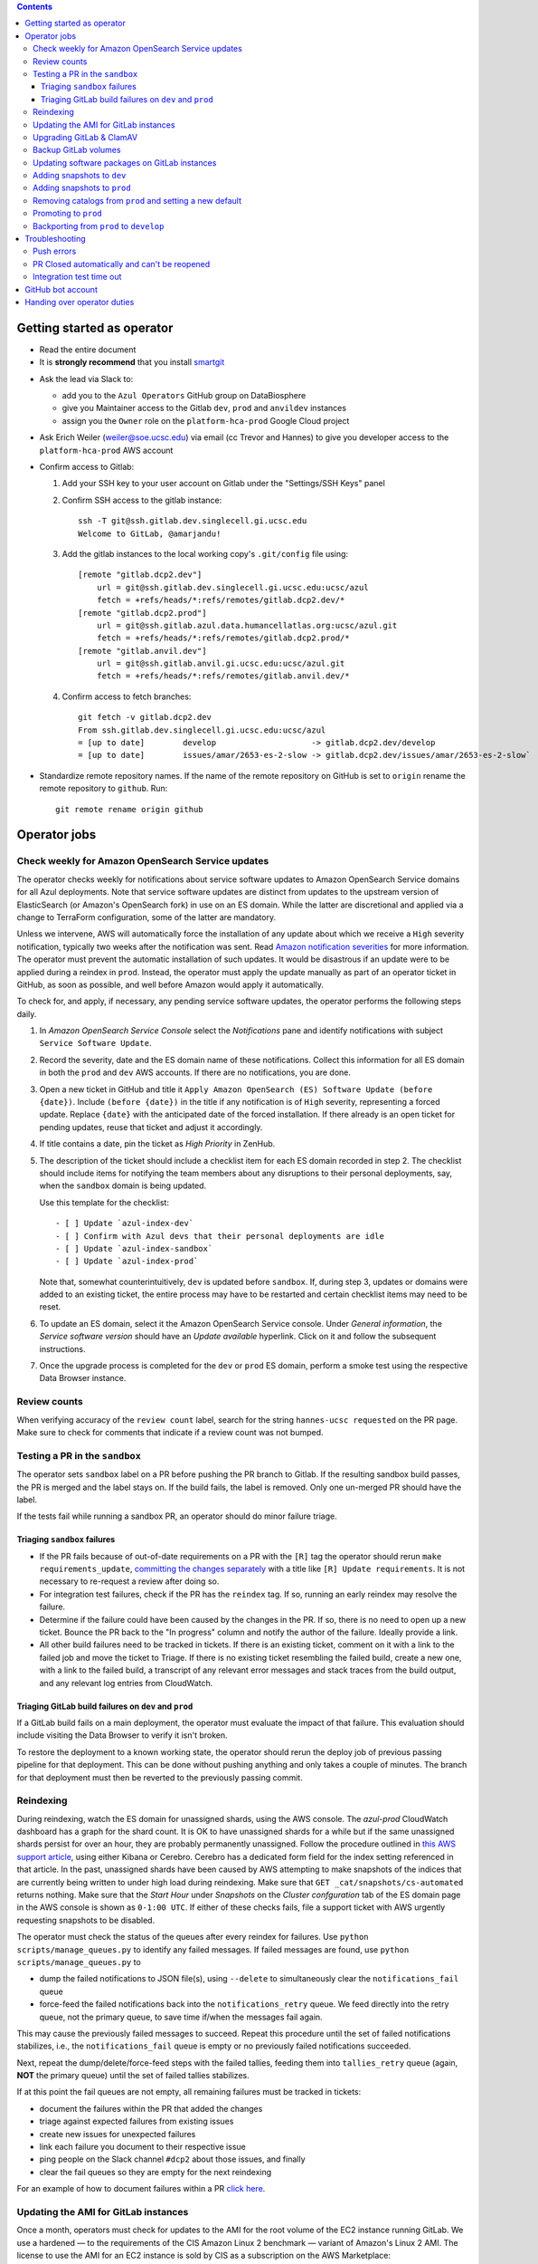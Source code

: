 .. contents::

Getting started as operator
---------------------------

* Read the entire document

* It is **strongly recommend** that you install `smartgit`_

.. _smartgit: https://www.syntevo.com/smartgit/download/

* Ask the lead via Slack to:

  - add you to the ``Azul Operators`` GitHub group on DataBiosphere

  - give you Maintainer access to the Gitlab ``dev``, ``prod`` and ``anvildev`` instances

  - assign you the ``Owner`` role on the ``platform-hca-prod`` Google Cloud project

* Ask Erich Weiler (weiler@soe.ucsc.edu) via email (cc Trevor and Hannes) to give you developer access to the ``platform-hca-prod`` AWS account

* Confirm access to Gitlab:

  #. Add your SSH key to your user account on Gitlab under the "Settings/SSH Keys" panel

  #. Confirm SSH access to the gitlab instance::

         ssh -T git@ssh.gitlab.dev.singlecell.gi.ucsc.edu
         Welcome to GitLab, @amarjandu!

  #. Add the gitlab instances to the local working copy's ``.git/config`` file using::

         [remote "gitlab.dcp2.dev"]
             url = git@ssh.gitlab.dev.singlecell.gi.ucsc.edu:ucsc/azul
             fetch = +refs/heads/*:refs/remotes/gitlab.dcp2.dev/*
         [remote "gitlab.dcp2.prod"]
             url = git@ssh.gitlab.azul.data.humancellatlas.org:ucsc/azul.git
             fetch = +refs/heads/*:refs/remotes/gitlab.dcp2.prod/*
         [remote "gitlab.anvil.dev"]
             url = git@ssh.gitlab.anvil.gi.ucsc.edu:ucsc/azul.git
             fetch = +refs/heads/*:refs/remotes/gitlab.anvil.dev/*

  #. Confirm access to fetch branches::

         git fetch -v gitlab.dcp2.dev
         From ssh.gitlab.dev.singlecell.gi.ucsc.edu:ucsc/azul
         = [up to date]        develop                    -> gitlab.dcp2.dev/develop
         = [up to date]        issues/amar/2653-es-2-slow -> gitlab.dcp2.dev/issues/amar/2653-es-2-slow`

* Standardize remote repository names. If the name of the remote repository on
  GitHub is set to ``origin`` rename the remote repository to ``github``. Run::

    git remote rename origin github

Operator jobs
-------------

Check weekly for Amazon OpenSearch Service updates
^^^^^^^^^^^^^^^^^^^^^^^^^^^^^^^^^^^^^^^^^^^^^^^^^^

The operator checks weekly for notifications about service software updates to
Amazon OpenSearch Service domains for all Azul deployments. Note that service
software updates are distinct from updates to the upstream version of
ElasticSearch (or Amazon's OpenSearch fork) in use on an ES domain. While the
latter are discretional and applied via a change to TerraForm configuration,
some of the latter are mandatory.

Unless we intervene, AWS will automatically force the installation of any
update about which we receive a ``High`` severity notification, typically two
weeks after the notification was sent. Read `Amazon notification severities`_
for more information.  The operator must prevent the automatic installation of
such updates. It would be disastrous if an update were to be applied during a
reindex in ``prod``. Instead, the operator must apply the update manually as
part of an operator ticket in GitHub, as soon as possible, and well before
Amazon would apply it automatically.

To check for, and apply, if necessary, any pending service software updates,
the operator performs the following steps daily.

1. In *Amazon OpenSearch Service Console* select the *Notifications* pane and
   identify notifications with subject ``Service Software Update``.

2. Record the severity, date and the ES domain name of these notifications.
   Collect this information for all ES domain in both the ``prod`` and ``dev``
   AWS accounts. If there are no notifications, you are done.

3. Open a new ticket in GitHub and title it ``Apply Amazon OpenSearch
   (ES) Software Update (before {date})``. Include ``(before {date})`` in the
   title if any notification is of ``High`` severity, representing a forced
   update. Replace ``{date}`` with the anticipated date of the forced
   installation. If there already is an open ticket for pending updates, reuse
   that ticket and adjust it accordingly.

4. If title contains a date, pin the ticket as *High Priority* in ZenHub.

5. The description of the ticket should include a checklist item for each ES
   domain recorded in step 2. The checklist should include items for notifying
   the team members about any disruptions to their personal deployments, say,
   when the ``sandbox`` domain is being updated.

   Use this template for the checklist::

      - [ ] Update `azul-index-dev`
      - [ ] Confirm with Azul devs that their personal deployments are idle
      - [ ] Update `azul-index-sandbox`
      - [ ] Update `azul-index-prod`

   Note that, somewhat counterintuitively, ``dev`` is updated before
   ``sandbox``. If, during step 3, updates or domains were added to an
   existing ticket, the entire process may have to be restarted and certain
   checklist items may need to be reset.

6. To update an ES domain, select it the Amazon OpenSearch Service console.
   Under *General information*, the *Service software version* should have
   an *Update available* hyperlink. Click on it and follow the subsequent
   instructions.

7. Once the upgrade process is completed for the ``dev`` or ``prod`` ES
   domain, perform a smoke test using the respective Data Browser instance.

.. _`Amazon notification severities`: https://docs.aws.amazon.com/opensearch-service/latest/developerguide/managedomains-notifications.html#managedomains-notifications-severities

Review counts
^^^^^^^^^^^^^

When verifying accuracy of the ``review count`` label, search for the string
``hannes-ucsc requested`` on the PR page. Make sure to check for comments that
indicate if a review count was not bumped.

Testing a PR in the ``sandbox``
^^^^^^^^^^^^^^^^^^^^^^^^^^^^^^^

The operator sets ``sandbox`` label on a PR before pushing the PR branch to
Gitlab. If the resulting sandbox build passes, the PR is merged and the label
stays on. If the build fails, the label is removed. Only one un-merged PR should
have the label.

If the tests fail while running a sandbox PR, an operator should do minor
failure triage.

Triaging ``sandbox`` failures
"""""""""""""""""""""""""""""

* If the PR fails because of out-of-date requirements on a PR with the ``[R]``
  tag the operator should rerun ``make requirements_update``,
  `committing the changes separately`_ with a title like ``[R] Update requirements``.
  It is not necessary to re-request a review after doing so.

* For integration test failures, check if the PR has the ``reindex`` tag. If so,
  running an early reindex may resolve the failure.

* Determine if the failure could have been caused by the changes in the PR. If
  so, there is no need to open up a new ticket. Bounce the PR back to the "In
  progress" column and notify the author of the failure. Ideally provide a link.

* All other build failures need to be tracked in tickets. If there is an
  existing ticket, comment on it with a link to the failed job and move the
  ticket to Triage. If there is no existing ticket resembling the failed build,
  create a new one, with a link to the failed build, a transcript of any
  relevant error messages and stack traces from the build output, and any
  relevant log entries from CloudWatch.

Triaging GitLab build failures on ``dev`` and ``prod``
""""""""""""""""""""""""""""""""""""""""""""""""""""""

If a GitLab build fails on a main deployment, the operator must evaluate the
impact of that failure. This evaluation should include visiting the Data Browser
to verify it isn't broken.

To restore the deployment to a known working state, the operator should rerun
the deploy job of previous passing pipeline for that deployment. This can be
done without pushing anything and only takes a couple of minutes. The branch
for that deployment must then be reverted to the previously passing commit.


.. _committing the changes separately: https://github.com/DataBiosphere/azul/issues/2899#issuecomment-804508017

Reindexing
^^^^^^^^^^

During reindexing, watch the ES domain for unassigned shards, using the AWS
console. The `azul-prod` CloudWatch dashboard has a graph for the shard count.
It is OK to have unassigned shards for a while but if the same unassigned shards
persist for over an hour, they are probably permanently unassigned. Follow the
procedure outlined in `this AWS support article`_, using either Kibana or
Cerebro. Cerebro has a dedicated form field for the index setting referenced in
that article. In the past, unassigned shards have been caused by AWS attempting
to make snapshots of the indices that are currently being written to under high
load during reindexing. Make sure that ``GET _cat/snapshots/cs-automated``
returns nothing. Make sure that the *Start Hour* under *Snapshots* on the
*Cluster confguration* tab of the ES domain page in the AWS console is shown as
``0-1:00 UTC``. If either of these checks fails, file a support ticket with AWS
urgently requesting snapshots to be disabled.

.. _this AWS support article: https://aws.amazon.com/premiumsupport/knowledge-center/opensearch-in-memory-shard-lock/

The operator must check the status of the queues after every reindex for
failures. Use ``python scripts/manage_queues.py`` to identify any failed
messages. If failed messages are found, use ``python scripts/manage_queues.py``
to

- dump the failed notifications to JSON file(s), using ``--delete`` to
  simultaneously clear the ``notifications_fail`` queue

- force-feed the failed notifications back into the ``notifications_retry``
  queue. We feed directly into the retry queue, not the primary queue, to save
  time if/when the messages fail again.

This may cause the previously failed messages to succeed. Repeat this procedure
until the set of failed notifications stabilizes, i.e., the
``notifications_fail`` queue is empty or no previously failed notifications
succeeded.

Next, repeat the dump/delete/force-feed steps with the failed tallies, feeding
them into ``tallies_retry`` queue (again, **NOT** the primary queue) until the
set of failed tallies stabilizes.

If at this point the fail queues are not empty, all remaining failures must be
tracked in tickets:

- document the failures within the PR that added the changes
- triage against expected failures from existing issues
- create new issues for unexpected failures
- link each failure you document to their respective issue
- ping people on the Slack channel ``#dcp2`` about those issues, and finally
- clear the fail queues so they are empty for the next reindexing

For an example of how to document failures within a PR `click here`_.

.. _click here: https://github.com/DataBiosphere/azul/pull/3050#issuecomment-840033931

Updating the AMI for GitLab instances
^^^^^^^^^^^^^^^^^^^^^^^^^^^^^^^^^^^^^

Once a month, operators must check for updates to the AMI for the root volume of
the EC2 instance running GitLab. We use a hardened — to the requirements of the
CIS Amazon Linux 2 benchmark — variant of Amazon's Linux 2 AMI. The license to
use the AMI for an EC2 instance is sold by CIS as a subscription on the AWS
Marketplace:

https://aws.amazon.com/marketplace/pp/prodview-5ihz572adcm7i

The license costs $0.02 per instance/hour. Every AWS account must subscribe
separately.

There are ways to dynamically determine the latest AMI released by CIS under the
subscription but in the spirit of reproducible builds, we would rather pin the
AMI ID and adopt updates at our own discretion to avoid unexpected failures. To
obtain the latest compatible AMI ID, select the desired ``….gitlab`` component,
say, ``_select dev.gitlab`` and run

    ::

        aws ec2 describe-images \
                --owners aws-marketplace \
                --filters="Name=name,Values=*4c096026-c6b0-440c-bd2f-6d34904e4fc6*" \
            | jq -r '.Images[] | .CreationDate+"\t"+.ImageId+"\t"+.Name' \
            | sort \
            | tail -1 \
            | cut -f 2

This prints the ID of the most recent CIS-hardened AMI. Update the value of the
``ami_id`` variable in ``terraform/gitlab/gitlab.tf.json.template.py``. The
variable holds a dictionary with one entry per region, because AMIs are specific
to a region. If there are ``….gitlab`` components in more than one AWS region
(which is uncommon), you need to select at least one ``….gitlab`` component in
each of these regions, rerun the command above for each such component, and add
or update the ``ami_id`` entry for the respective region. Instead of selecting a
``….gitlab`` component, you can just specify the region of the component using
the ``--region`` option to ``aws ec2 describe-images``.

Upgrading GitLab & ClamAV
^^^^^^^^^^^^^^^^^^^^^^^^^

Operators must check for updates to the Docker images for GitLab and ClamAV at
least once a month, and whenever a GitLab security releases requires it. An
email notification is sent to ``azul-group@ucsc.edu`` when a GitLab security
release is available. Discuss with the lead the **Table of Fixes** referenced in
the release blog post to determine the urgency of the update. An email
notification should also be received when ClamAV releases become available. The
current version of GitLab installed can be found on the ``/help`` endpoint of
`GitLab dev`_, and the available releases can be found on the `GitLab Docker
image`_ page. When updating the GitLab instance, check if there are applicable
updates to the `GitLab runner image`_. Use the latest runner image whose major
and minor version match that of the GitLab image. Similarly, check for available
releases to ClamAV in the `ClamAV image`_. The current version of ClamAV image
being used can be found by running::

    cat $project_root/terraform/gitlab/gitlab.tf.json.template.py | grep 'clamav_image ='

Before starting the update process, check the `GitLab release notes`_ and
`ClamAV release notes`_ for any additional upgrading instructions. When
upgrading across multiple GitLab versions, follow the prescribed GitLab
`upgrade path`_.

.. _GitLab dev: https://gitlab.dev.singlecell.gi.ucsc.edu/help
.. _GitLab Docker image: https://hub.docker.com/r/gitlab/gitlab-ce/tags
.. _GitLab runner image: https://hub.docker.com/r/gitlab/gitlab-runner/tags
.. _ClamAV image: https://hub.docker.com/r/clamav/clamav/tags
.. _GitLab release notes: https://about.gitlab.com/releases/categories/releases/
.. _ClamAV release notes: https://blog.clamav.net/search/label/release
.. _upgrade path: https://docs.gitlab.com/ee/update/index.html#upgrade-paths

Before any changes are applied, run::

	git fetch --all
	git checkout -b gitlab/yyyy-mm-dd/<GitLab version> github/develop
	_select dev.gitlab

Create a backup of the GitLab volume, see `Backup GitLab volumes`_ for help.

Edit the `GitLab Terraform`_ file, updating the version of the Docker images for
``gitlab-ce`` and ``gitlab-runner``. Then run::

    CI_COMMIT_REF_NAME=develop make -C terraform/gitlab

.. _GitLab Terraform: https://github.com/DataBiosphere/azul/blob/develop/terraform/gitlab/gitlab.tf.json.template.py

The new GitLab instance should be online again in 10 minutes. If it takes
longer, contact the lead. When the GitLab web app is online, have the lead
confirm that any background migrations triggered by the upgrade have finished.
Background migrations can be found under *Admin Area — Monitoring — Background
Migrations*.

Once the ``dev`` GitLab instance has been successfully updated, the same
changes need to be applied to the ``prod`` instance. Use the same branch to
update the ``prod`` deployment, but select the ``prod.gitlab`` component  and
use ``CI_COMMIT_REF_NAME=prod`` in all ``make`` invocations. Once both instances
have been successfully updated, file a PR with the changes against the
``develop`` branch and request review from the lead.

Backup GitLab volumes
^^^^^^^^^^^^^^^^^^^^^

Use the ``create_gitlab_snapshot.py`` script to back up the EBS data volume
attached to each of our GitLab instances. The script will stop the instance,
create a snapshot of the GitLab EBS volume, tag the snapshot and finally restart
the instance::

	python scripts/create_gitlab_snapshot.py

For GitLab or ClamAV updates, use the ``--no-restart`` flag in order to leave
the instance stopped after the snapshot has been created. There is no point in
starting the instance only to have the update terminate it again.

Updating software packages on GitLab instances
^^^^^^^^^^^^^^^^^^^^^^^^^^^^^^^^^^^^^^^^^^^^^^

Once a week, operators must update all Linux packages installed on the root
volume of each GitLab instance. SSH access to the instances is necessary to
perform these instructions but on production instances this access is
unavailable, even to operators. In these cases the operator must request the
help of the system administrator via Slack to perform these steps.

SSH into the instance, and run ``sudo yum update`` followed by ``sudo reboot``.
Wait for the GitLab web application to become available again and perform a
``git fetch`` from one of the Git repositories hosted on that instance.

Adding snapshots to ``dev``
^^^^^^^^^^^^^^^^^^^^^^^^^^^

When adding a new snapshot to dev, the operator should also add the snapshot to sandbox, but with
an appropriate prefix.

To determine the prefix:

#. Go to `TDR dev in the Google Cloud Console`_. Authenticate with your personal
(…@ucsc.edu) account.

#. Run queries such as ::

       SELECT COUNT(*) FROM `<TDR_PROJECT_NAME>.<SNAPSHOT_NAME>.links` where starts_with(links_id, '4')

   in order to find the shortest prefix that yields 64 or more links (the amount
   required by the integration test). By convention, prefixes start with 42.

.. _TDR dev in the Google Cloud Console: https://console.cloud.google.com/bigquery?project=platform-hca-dev

Adding snapshots to ``prod``
^^^^^^^^^^^^^^^^^^^^^^^^^^^^

Unless specifically agreed with the system admin (tech lead), PRs which update or
add new snapshots to ``prod`` should be filed against the ``prod`` branch instead
of ``develop``. When deciding whether to perform snapshot channges directly to
``prod`` or include them in a routine promotion, the system admin considers the
scope of changes to be promoted. It would be a mistake to promote large changes in
combination with snapshots because that would make it difficult to diagnose whether
indexing failures are caused by the changes or the snapshots.

Add new or updated snapshots on an ad hoc basis, when requested. Do not sync
with regular promotions.

Add a checklist item at the end of the operator's PR checklist to file a
back-merge PR from ``prod`` to ``develop``.

Removing catalogs from ``prod`` and setting a new default
^^^^^^^^^^^^^^^^^^^^^^^^^^^^^^^^^^^^^^^^^^^^^^^^^^^^^^^^^

PRs which remove catalogs or set a new default for ``prod`` should be filed
against the ``prod`` branch instead of ``develop``.

When setting a new default catalog in ``prod``, the operator shall also delete
the old default catalog unless the ticket explicitly specifies not to delete the
old catalog.

Add a checklist item at the end of the PR checklist to file a back-merge
PR from ``prod`` to ``develop``.

Add another checklist item instructing the operator to manually delete the old
catalog.

Promoting to ``prod``
^^^^^^^^^^^^^^^^^^^^^

Promotions to ``prod`` should happen weekly on Wednesdays, at 3pm. We promote
earlier in the week in order to triage any potential issues during reindexing.
We promote at 3pm to give a cushion of time in case anything goes wrong.

To do a promotion:

#. Decide together with lead up to which commit to promote. This commit will be
   the HEAD of the promotions branch.

#. Create a new GitHub issue with the title ``Promotion yyyy-mm-dd``

#. Make sure your ``prod`` branch is up to date with the remote.

#. Create a branch at the commit chosen above. Name the branch correctly. See
   `promotion PR template`_ for what the correct branch name is.

#. File a PR on GitHub from the new promotion branch and connect it to the issue.
   The PR must target ``prod``. Use the `promotion PR template`_.

#. Request a review from the primary reviewer.

#. Once PR is approved, announce in the `#team-boardwalk Slack channel`_ that
   you plan to promote to ``prod``

#. Search for and follow any special ``[u]`` upgrading instructions that were added.

#. When merging, follow the checklist and making sure to carry over any commit
   title tags (``[u r R]`` for example) into the default merge commit title
   e.g., ``[u r R] Merge branch 'promotions/2022-02-22' into prod``. Don't
   rebase the promotion branch and don't push the promotion branch to GitLab.
   Merge the promotion branch into ``prod`` and push the merge commit on the
   ``prod`` branch first to GitHub and then to the ``prod`` instance of GitLab.

.. _promotion PR template: /.github/PULL_REQUEST_TEMPLATE/promotion.md

Backporting from ``prod`` to ``develop``
^^^^^^^^^^^^^^^^^^^^^^^^^^^^^^^^^^^^^^^^

There should only ever be one open backport PR against ``develop``. If more
commits accumulate on ``prod``, waiting to be backported, close the existing
backport PR first. The new PR will include the changes from the old one.

#. Make a branch from ``prod`` at the most recent commit being backported. Name
   the branch following this pattern::

       backports/<7-digit SHA1 of most recent backported commit>

#. Open a PR from your branch, targeting ``develop``. The PR title should be

   ::

       Backport: <7-digit SHA1 of most recent backported commit> (#<Issue number(s)>, PR #<PR number>)

   Repeat this pattern for each of the older backported commits, if there are
   any. An example commit title would be

   ::

       Backport 32c55d7 (#3383, PR #3384) and d574f91 (#3327, PR #3328)

   Be sure to use the PR template for backports by appending
   ``&template=backport.md`` to the URL in your browser's address bar.

#. Assign and request review from the primary reviewer. The PR should only be
   assigned to one person at a time, either the reviewer or the operator.

#. Perform the merge. The commit title should match the PR title ::

       git merge prod --no-ff

#. Push the merge commit to ``develop``. It is normal for the branch history to
   look very ugly following the merge.

.. _#team-boardwalk Slack channel: https://ucsc-gi.slack.com/archives/C705Y6G9Z

Troubleshooting
---------------

Push errors
^^^^^^^^^^^

If an error occurs when pushing to the develop branch, ensure that the branch
you would like to merge in is rebased on develop and has completed its CI
pipeline. If there is only one approval (from the primary reviewer) an operator
may approve a PR that does not belong to them. If the PR has no approvals (for
example, it belongs to the primary reviewer), the  operator may approve the PR
and seek out another team member to perform the second needed review. When
making such a pro-forma review, indicate this within the review summary (`example`_).

.. _example: https://github.com/DataBiosphere/azul/pull/2646#pullrequestreview-572818767

PR Closed automatically and can't be reopened
^^^^^^^^^^^^^^^^^^^^^^^^^^^^^^^^^^^^^^^^^^^^^

This can happen when a PR is chained on another PR and the base PR is
merged and its branch deleted. To solve this, first restore the base PR branch.
The operator should have a copy of the branch locally that they can push. If
not, then the PR's original author should.

Once the base branch is restored, the ``Reopen PR`` button should again be
clickable on the chained PR.

Integration test time out
^^^^^^^^^^^^^^^^^^^^^^^^^

This can happen on the rare occasion that the IT's random selection of bundles
happens to pick predominantly large bundles that need to be partitioned before
they can be indexed. This process can divide bundles into partitions, and
divide partitions into sub-partitions, since technically bundles are partitions
with an empty prefix.

In the AWS console, run the CloudWatch Insights query below with the indexer
log groups selected to see how many divisions have occurred::

    fields @timestamp, @log, @message
    | filter @message like 'Dividing partition'
    | parse 'Dividing partition * of bundle *, version *, with * entities into * sub-partitions.' as partition, bundle, version, enities, subpartitions
    | display partition, bundle, version, enities, subpartitions
    | stats count(@requestId) as total_count by bundle, partition
    | sort total_count desc
    | sort @timestamp desc
    | limit 1000

Note that when bundles are being partitioned, errors of exceeded rate & quota
limits should be expected::

    [ERROR] TransportError: TransportError(429, '429 Too Many Requests /azul_v2_prod_dcp17-it_cell_suspensions/_search')

    [ERROR] Forbidden: 403 GET https://bigquery.googleapis.com/bigquery/v2/projects/...: Quota exceeded: Your project:XXXXXXXXXXXX exceeded quota for tabledata.list bytes per second per project. For more information, see https://cloud.google.com/bigquery/docs/troubleshoot-quotas


Follow these steps to retry the IT job:

#. Cancel the ongoing IT job (if in progress)

#. Comment on `issue #4299`_ with a link to the failed job

#. Purge the queues::

    python scripts/manage_queues.py purge_all

#. Rerun the IT job

.. _`issue #4299`: https://github.com/DataBiosphere/azul/issues/4299

GitHub bot account
------------------

Continuous integration environments (Gitlab, Travis) may need a GitHub token to
access GitHub's API. To avoid using a personal access token tied to any
particular developer's account, we created a Google Group called
``azul-group@ucsc.edu`` of which Hannes and Trevor are owners. We then used that
group email to register a bot account in GitHub. Apparently that's ok:

    User accounts are intended for humans, but you can give one to a robot, such as a continuous integration bot, if necessary.

    (https://docs.github.com/en/github/getting-started-with-github/types-of-github-accounts#personal-user-accounts)

Only Hannes knows the GitHub password of the bot account but any member of the
group can request the password to be reset. All members will receive the
password reset email. Hannes and Trevor know the 2FA recovery codes. Hannes sent
them to Trevor via Slack on 05/11/2021.

Handing over operator duties
----------------------------

#. Old operator must finish any merges in progress. The sandbox should be empty. The new operator should inherit a clean slate. This should be done before the first working day of the new operator's shift.

#. Old operator must re-assign `all tickets in the approved column`_ to the new operator.

#. Old operator must re-assign expected indexing failure tickets to the new operator, along with
   ticket that tracks operator duties.

#. New operator must request the necessary permissions, as specified in `Getting started as operator`_.

.. _all tickets in the approved column: https://github.com/DataBiosphere/azul/pulls?q=is%3Apr+is%3Aopen+reviewed-by%3Ahannes-ucsc+review%3Aapproved
